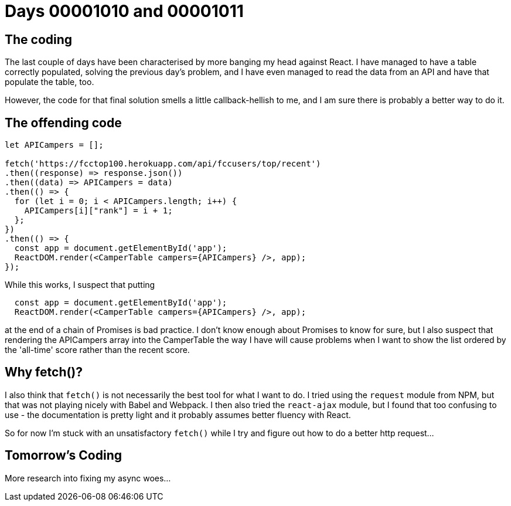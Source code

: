 = Days 00001010 and 00001011
:hp-tags: React, async woes

== The coding
The last couple of days have been characterised by more banging my head against React. I have managed to have a table correctly populated, solving the previous day's problem, and I have even managed to read the data from an API and have that populate the table, too.

However, the code for that final solution smells a little callback-hellish to me, and I am sure there is probably a better way to do it.

== The offending code


[source, html]
:language: html
----
let APICampers = [];

fetch('https://fcctop100.herokuapp.com/api/fccusers/top/recent')
.then((response) => response.json())
.then((data) => APICampers = data)
.then(() => {
  for (let i = 0; i < APICampers.length; i++) {
    APICampers[i]["rank"] = i + 1;
  };
})
.then(() => {
  const app = document.getElementById('app');
  ReactDOM.render(<CamperTable campers={APICampers} />, app);
});
----

While this works, I suspect that putting
----
  const app = document.getElementById('app');
  ReactDOM.render(<CamperTable campers={APICampers} />, app);
----

at the end of a chain of Promises is bad practice. I don't know enough about Promises to know for sure, but I also suspect that rendering the APICampers array into the CamperTable the way I have will cause problems when I want to show the list ordered by the 'all-time' score rather than the recent score.

== Why fetch()?
I also think that `fetch()` is not necessarily the best tool for what I want to do. I tried using the `request` module from NPM, but that was not playing nicely with Babel and Webpack. I then also tried the `react-ajax` module, but I found that too confusing to use - the documentation is pretty light and it probably assumes better fluency with React.

So for now I'm stuck with an unsatisfactory `fetch()` while I try and figure out how to do a better http request...

== Tomorrow's Coding
More research into fixing my async woes...